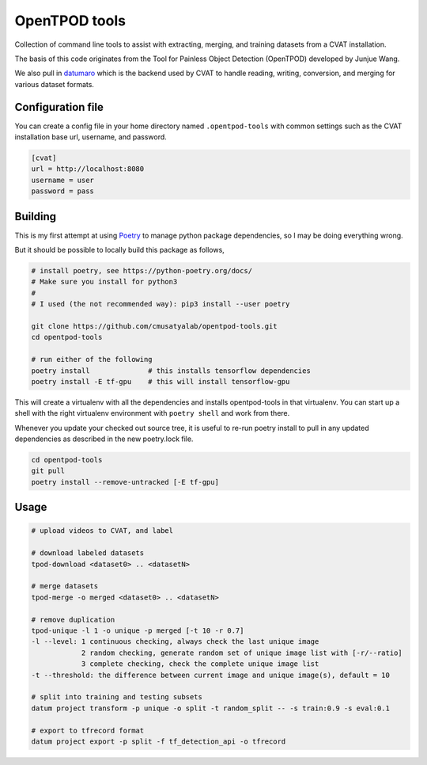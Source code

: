 OpenTPOD tools
==========

Collection of command line tools to assist with extracting, merging, and
training datasets from a CVAT installation.

The basis of this code originates from the Tool for Painless Object Detection
(OpenTPOD) developed by Junjue Wang.

We also pull in `datumaro <https://github.com/openvinotoolkit/datumaro>`_ which
is the backend used by CVAT to handle reading, writing, conversion, and merging
for various dataset formats.


Configuration file
------------------

You can create a config file in your home directory named ``.opentpod-tools`` with
common settings such as the CVAT installation base url, username, and password.

.. code-block:: cfg

    [cvat]
    url = http://localhost:8080
    username = user
    password = pass


Building
--------

This is my first attempt at using `Poetry <https://python-poetry.org>`_ to manage
python package dependencies, so I may be doing everything wrong.

But it should be possible to locally build this package as follows,

.. code-block:: sh

    # install poetry, see https://python-poetry.org/docs/
    # Make sure you install for python3
    #
    # I used (the not recommended way): pip3 install --user poetry

    git clone https://github.com/cmusatyalab/opentpod-tools.git
    cd opentpod-tools

    # run either of the following
    poetry install              # this installs tensorflow dependencies
    poetry install -E tf-gpu    # this will install tensorflow-gpu

This will create a virtualenv with all the dependencies and installs
opentpod-tools in that virtualenv.  You can start up a shell with the right
virtualenv environment with ``poetry shell`` and work from there.

Whenever you update your checked out source tree, it is useful to re-run
poetry install to pull in any updated dependencies as described in the new
poetry.lock file.

.. code-block:: sh

    cd opentpod-tools
    git pull
    poetry install --remove-untracked [-E tf-gpu]


Usage
-----

.. code-block:: sh

    # upload videos to CVAT, and label

    # download labeled datasets
    tpod-download <dataset0> .. <datasetN>

    # merge datasets
    tpod-merge -o merged <dataset0> .. <datasetN>

    # remove duplication
    tpod-unique -l 1 -o unique -p merged [-t 10 -r 0.7]
    -l --level: 1 continuous checking, always check the last unique image
                2 random checking, generate random set of unique image list with [-r/--ratio]
                3 complete checking, check the complete unique image list
    -t --threshold: the difference between current image and unique image(s), default = 10

    # split into training and testing subsets
    datum project transform -p unique -o split -t random_split -- -s train:0.9 -s eval:0.1

    # export to tfrecord format
    datum project export -p split -f tf_detection_api -o tfrecord

